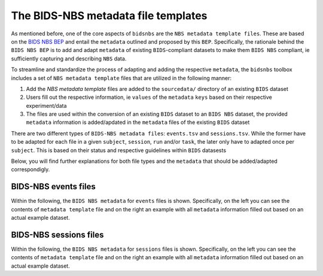 .. _nbsfiles:

====================================
The BIDS-NBS metadata file templates
====================================

As mentioned before, one of the core aspects of ``bidsnbs`` are the ``NBS metadata template files``. 
These are based on the `BIDS NBS BEP <https://docs.google.com/document/d/1drYd7kaNbHTcYPR3T_CRDsPcEbFSV7JbJUmhMPeWMqY/edit#heading=h.4k1noo90gelw>`_ and entail the
``metadata`` outlined and proposed by this ``BEP``. Specifically, the rationale behind the ``BIDS NBS BEP`` is to add and 
adapt ``metadata`` of existing ``BIDS``-compliant datasets to make them ``BIDS NBS`` compliant, ie sufficiently capturing and describing
``NBS`` data.

To streamline and standardize the process of adapting and adding the respective ``metadata``, the ``bidsnbs`` toolbox includes
a set of ``NBS metadata template`` files that are utilized in the following manner:

1. Add the `NBS metadata template` files are added to the ``sourcedata/`` directory of an existing ``BIDS`` dataset 
2. Users fill out the respective information, ie ``values`` of the ``metadata`` ``keys`` based on their respective experiment/data
3. The files are used within the conversion of an existing ``BIDS`` dataset to an ``BIDS NBS`` dataset, the provided ``metadata`` information is added/apdated
   in the ``metadata`` files of the existing ``BIDS`` dataset 

There are two different types of ``BIDS-NBS metadata files``: ``events.tsv`` and ``sessions.tsv``. 
While the former have to be adapted for each file in a given ``subject``, ``session``, ``run`` and/or ``task``, the later
only have to adapted once per ``subject``. This is based on their status and respective guidelines within ``BIDS`` datasests

Below, you will find further explanations for both file types and the ``metadata`` that should be added/adapted correspondigly.

BIDS-NBS events files
=====================

Within the following, the ``BIDS NBS metadata`` for ``events`` files is shown. Specifically, on the left you can see the contents of ``metadata template`` file and on the
right an example with all ``metadata`` information filled out based on an actual example dataset.


.. tabs::

    .. tab:: ``*_events`` metadata template

        Below you can see the template for the NBS metadata concerning ``*_events`` files.

        .. literalinclude:: ../../bidsnbs/data/nbs_template_events.json
            :language: json
            :linenos:

    .. tab:: ``*_events`` metadata example

        Below you can see an example for the NBS metadata concerning ``*_events`` files.

        .. literalinclude:: ../../bidsnbs/data/nbs_example_events.json
            :language: json
            :linenos:


BIDS-NBS sessions files
=======================

Within the following, the ``BIDS NBS metadata`` for ``sessions`` files is shown. Specifically, on the left you can see the contents of ``metadata template`` file and on the
right an example with all ``metadata`` information filled out based on an actual example dataset.


.. tabs::

    .. tab:: ``*_sessions`` metadata template

        Below you can see the template for the NBS metadata concerning ``*_sessions`` files.

        .. literalinclude:: ../../bidsnbs/data/nbs_template_sessions.json
            :language: json
            :linenos:

    .. tab:: ``*_sessions`` metadata example

        Below you can see an example for the NBS metadata concerning ``*_sessions`` files.

        .. literalinclude:: ../../bidsnbs/data/nbs_example_sessions.json
            :language: json
            :linenos: